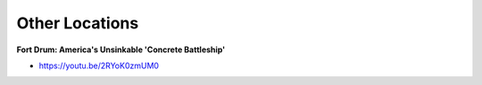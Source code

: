 .. _EbRpAEwySW:

=======================================
Other Locations
=======================================

**Fort Drum: America's Unsinkable 'Concrete Battleship'**

- https://youtu.be/2RYoK0zmUM0
